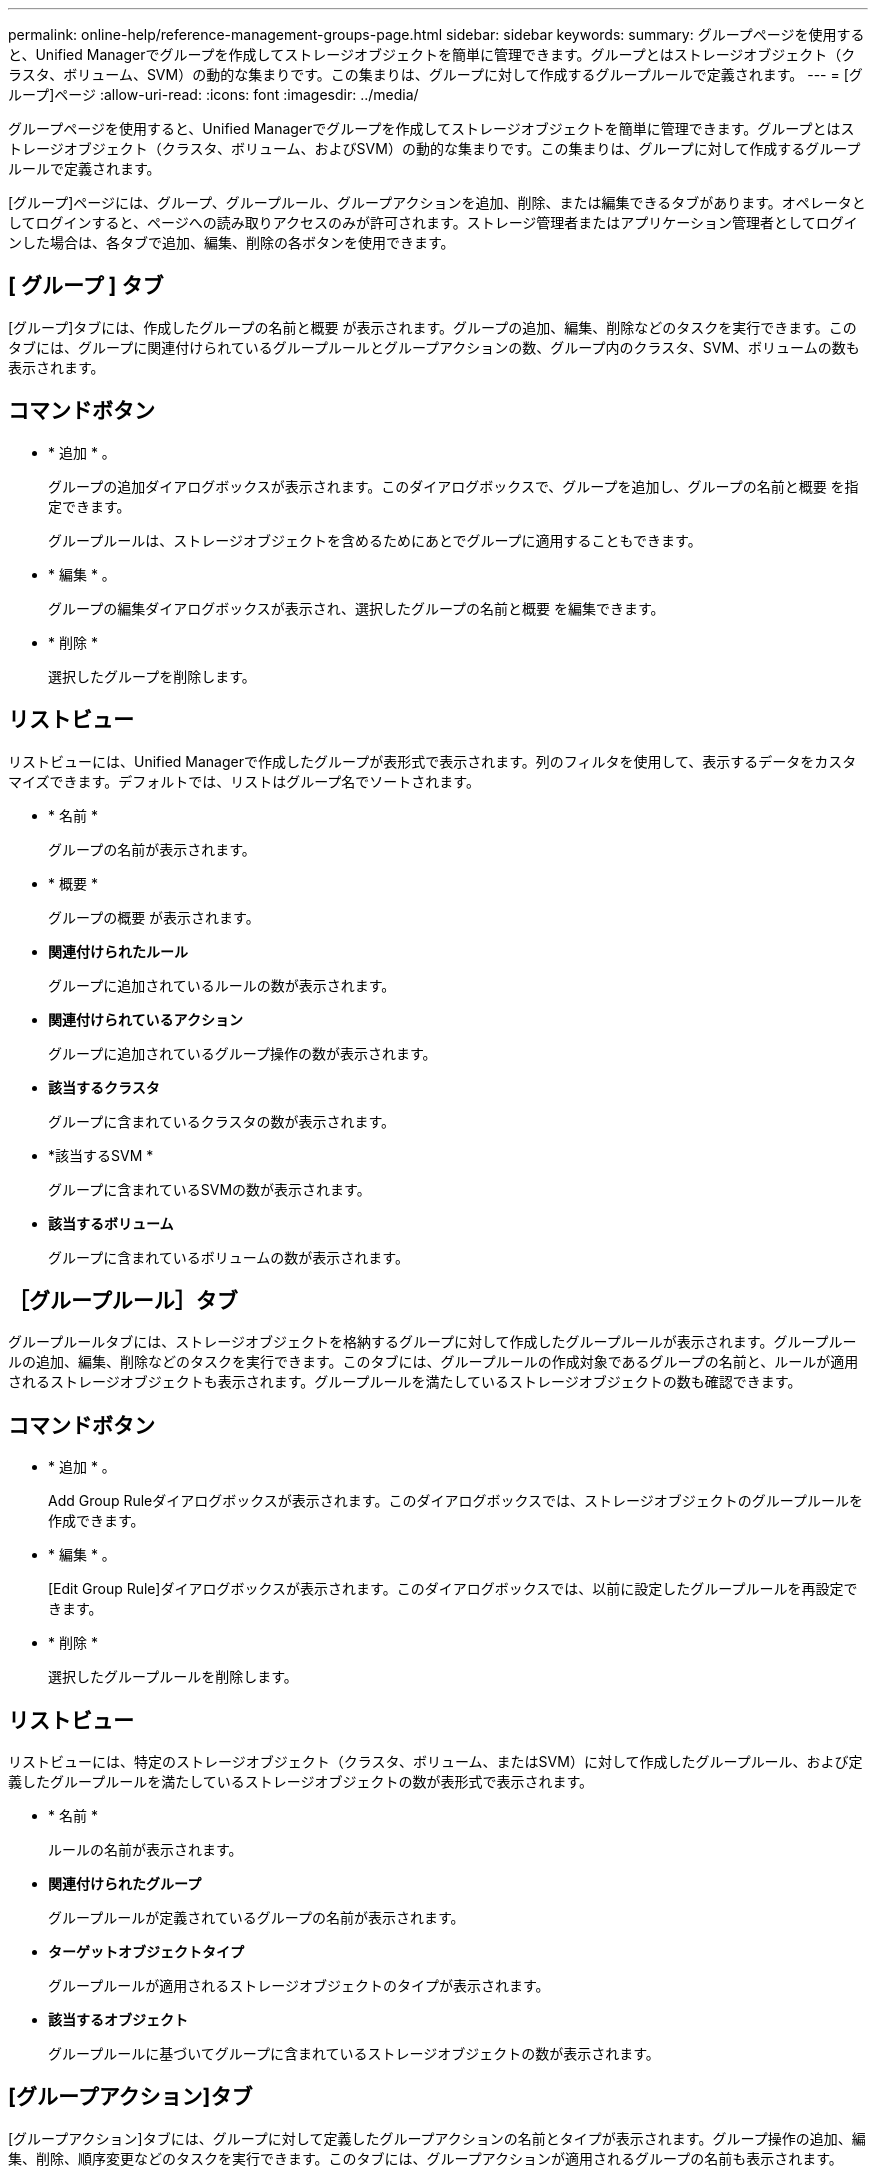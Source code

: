 ---
permalink: online-help/reference-management-groups-page.html 
sidebar: sidebar 
keywords:  
summary: グループページを使用すると、Unified Managerでグループを作成してストレージオブジェクトを簡単に管理できます。グループとはストレージオブジェクト（クラスタ、ボリューム、SVM）の動的な集まりです。この集まりは、グループに対して作成するグループルールで定義されます。 
---
= [グループ]ページ
:allow-uri-read: 
:icons: font
:imagesdir: ../media/


[role="lead"]
グループページを使用すると、Unified Managerでグループを作成してストレージオブジェクトを簡単に管理できます。グループとはストレージオブジェクト（クラスタ、ボリューム、およびSVM）の動的な集まりです。この集まりは、グループに対して作成するグループルールで定義されます。

[グループ]ページには、グループ、グループルール、グループアクションを追加、削除、または編集できるタブがあります。オペレータとしてログインすると、ページへの読み取りアクセスのみが許可されます。ストレージ管理者またはアプリケーション管理者としてログインした場合は、各タブで追加、編集、削除の各ボタンを使用できます。



== [ グループ ] タブ

[グループ]タブには、作成したグループの名前と概要 が表示されます。グループの追加、編集、削除などのタスクを実行できます。このタブには、グループに関連付けられているグループルールとグループアクションの数、グループ内のクラスタ、SVM、ボリュームの数も表示されます。



== コマンドボタン

* * 追加 * 。
+
グループの追加ダイアログボックスが表示されます。このダイアログボックスで、グループを追加し、グループの名前と概要 を指定できます。

+
グループルールは、ストレージオブジェクトを含めるためにあとでグループに適用することもできます。

* * 編集 * 。
+
グループの編集ダイアログボックスが表示され、選択したグループの名前と概要 を編集できます。

* * 削除 *
+
選択したグループを削除します。





== リストビュー

リストビューには、Unified Managerで作成したグループが表形式で表示されます。列のフィルタを使用して、表示するデータをカスタマイズできます。デフォルトでは、リストはグループ名でソートされます。

* * 名前 *
+
グループの名前が表示されます。

* * 概要 *
+
グループの概要 が表示されます。

* *関連付けられたルール*
+
グループに追加されているルールの数が表示されます。

* *関連付けられているアクション*
+
グループに追加されているグループ操作の数が表示されます。

* *該当するクラスタ*
+
グループに含まれているクラスタの数が表示されます。

* *該当するSVM *
+
グループに含まれているSVMの数が表示されます。

* *該当するボリューム*
+
グループに含まれているボリュームの数が表示されます。





== ［グループルール］タブ

グループルールタブには、ストレージオブジェクトを格納するグループに対して作成したグループルールが表示されます。グループルールの追加、編集、削除などのタスクを実行できます。このタブには、グループルールの作成対象であるグループの名前と、ルールが適用されるストレージオブジェクトも表示されます。グループルールを満たしているストレージオブジェクトの数も確認できます。



== コマンドボタン

* * 追加 * 。
+
Add Group Ruleダイアログボックスが表示されます。このダイアログボックスでは、ストレージオブジェクトのグループルールを作成できます。

* * 編集 * 。
+
[Edit Group Rule]ダイアログボックスが表示されます。このダイアログボックスでは、以前に設定したグループルールを再設定できます。

* * 削除 *
+
選択したグループルールを削除します。





== リストビュー

リストビューには、特定のストレージオブジェクト（クラスタ、ボリューム、またはSVM）に対して作成したグループルール、および定義したグループルールを満たしているストレージオブジェクトの数が表形式で表示されます。

* * 名前 *
+
ルールの名前が表示されます。

* *関連付けられたグループ*
+
グループルールが定義されているグループの名前が表示されます。

* *ターゲットオブジェクトタイプ*
+
グループルールが適用されるストレージオブジェクトのタイプが表示されます。

* *該当するオブジェクト*
+
グループルールに基づいてグループに含まれているストレージオブジェクトの数が表示されます。





== [グループアクション]タブ

[グループアクション]タブには、グループに対して定義したグループアクションの名前とタイプが表示されます。グループ操作の追加、編集、削除、順序変更などのタスクを実行できます。このタブには、グループアクションが適用されるグループの名前も表示されます。



== コマンドボタン

* * 追加 * 。
+
アクションの追加（Add Action）ダイアログボックスが表示されます。このダイアログボックスでは、ストレージオブジェクトのグループに対してグループアクションを作成できます。たとえば、グループ内のストレージオブジェクトのしきい値レベルを設定できます。

* * 編集 * 。
+
アクションの編集ダイアログボックスが表示されます。このダイアログボックスでは、以前に設定したグループアクションを再設定できます。

* * 削除 *
+
選択したグループ操作を削除します。

* *リオーダ*
+
ReorderGroupActionsタイアロクホツクスを表示して、グループアクションの順序を変更します。





== リストビュー

リストビューには、Unified Managerサーバでグループに対して作成したグループ操作が表形式で表示されます。列のフィルタを使用して、表示するデータをカスタマイズできます。

* *ランク*
+
グループ内のストレージオブジェクトに適用されるグループアクションの順序が表示されます。

* * 名前 *
+
グループ操作の名前が表示されます。

* *関連付けられたグループ*
+
グループ操作が定義されているグループの名前が表示されます。

* *アクションタイプ*
+
グループ内のストレージオブジェクトで実行できるグループ操作のタイプが表示されます。

+
グループに対して同じ操作タイプのグループ操作を複数作成することはできません。たとえば、あるグループに対してボリュームしきい値を設定するグループ操作を作成した場合、ただし、同じグループに対してボリュームしきい値を変更する別のグループ操作を作成することはできません。

* * 概要 *
+
グループ操作の概要 が表示されます。


